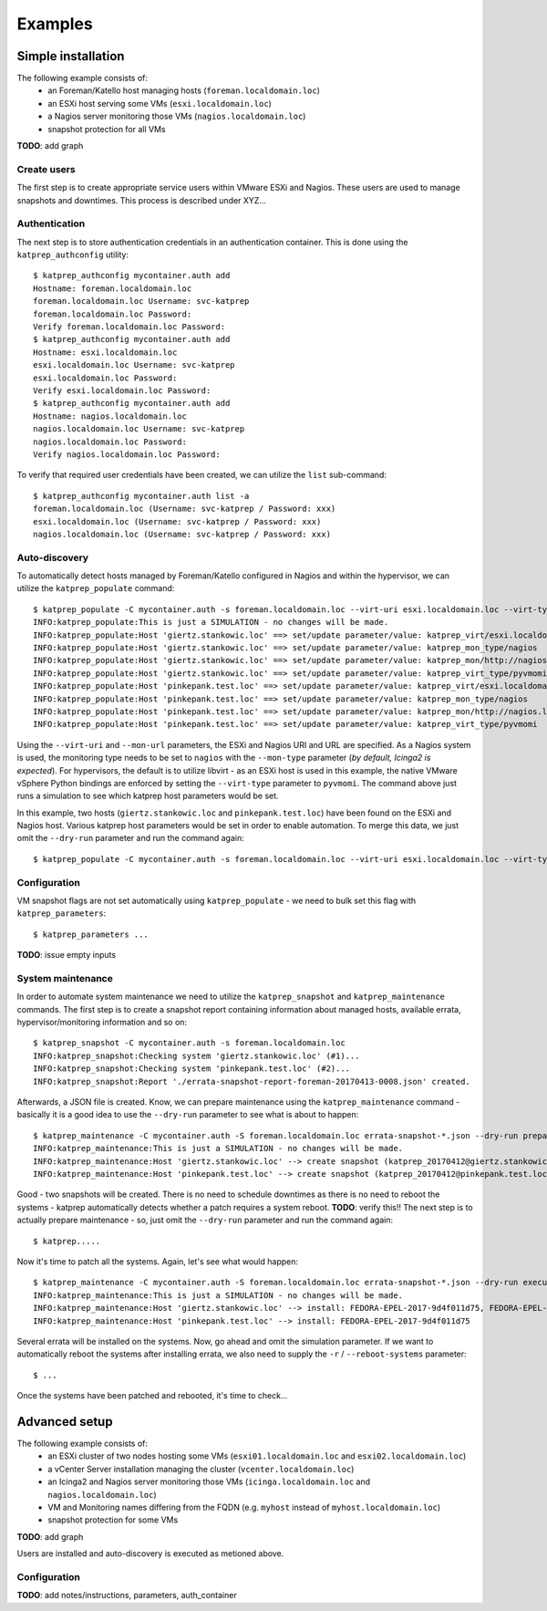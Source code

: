 ========
Examples
========

-------------------
Simple installation
-------------------
The following example consists of:
 * an Foreman/Katello host managing hosts (``foreman.localdomain.loc``)
 * an ESXi host serving some VMs (``esxi.localdomain.loc``)
 * a Nagios server monitoring those VMs (``nagios.localdomain.loc``)
 * snapshot protection for all VMs

**TODO**: add graph


Create users
============
The first step is to create appropriate service users within VMware ESXi and Nagios. These users are used to manage snapshots and downtimes. This process is described under XYZ...

Authentication
==============
The next step is to store authentication credentials in an authentication container. This is done using the ``katprep_authconfig`` utility::

   $ katprep_authconfig mycontainer.auth add
   Hostname: foreman.localdomain.loc
   foreman.localdomain.loc Username: svc-katprep
   foreman.localdomain.loc Password:
   Verify foreman.localdomain.loc Password:
   $ katprep_authconfig mycontainer.auth add
   Hostname: esxi.localdomain.loc
   esxi.localdomain.loc Username: svc-katprep
   esxi.localdomain.loc Password:
   Verify esxi.localdomain.loc Password:
   $ katprep_authconfig mycontainer.auth add
   Hostname: nagios.localdomain.loc
   nagios.localdomain.loc Username: svc-katprep
   nagios.localdomain.loc Password:
   Verify nagios.localdomain.loc Password:

To verify that required user credentials have been created, we can utilize the ``list`` sub-command::

   $ katprep_authconfig mycontainer.auth list -a
   foreman.localdomain.loc (Username: svc-katprep / Password: xxx)
   esxi.localdomain.loc (Username: svc-katprep / Password: xxx)
   nagios.localdomain.loc (Username: svc-katprep / Password: xxx)

Auto-discovery
==============
To automatically detect hosts managed by Foreman/Katello configured in Nagios and within the hypervisor, we can utilize the ``katprep_populate`` command::

   $ katprep_populate -C mycontainer.auth -s foreman.localdomain.loc --virt-uri esxi.localdomain.loc --virt-type pyvmomi --mon-url http://nagios.localdomain.loc --mon-type nagios --dry-run
   INFO:katprep_populate:This is just a SIMULATION - no changes will be made.
   INFO:katprep_populate:Host 'giertz.stankowic.loc' ==> set/update parameter/value: katprep_virt/esxi.localdomain.loc
   INFO:katprep_populate:Host 'giertz.stankowic.loc' ==> set/update parameter/value: katprep_mon_type/nagios
   INFO:katprep_populate:Host 'giertz.stankowic.loc' ==> set/update parameter/value: katprep_mon/http://nagios.localdomain.loc
   INFO:katprep_populate:Host 'giertz.stankowic.loc' ==> set/update parameter/value: katprep_virt_type/pyvmomi
   INFO:katprep_populate:Host 'pinkepank.test.loc' ==> set/update parameter/value: katprep_virt/esxi.localdomain.loc
   INFO:katprep_populate:Host 'pinkepank.test.loc' ==> set/update parameter/value: katprep_mon_type/nagios
   INFO:katprep_populate:Host 'pinkepank.test.loc' ==> set/update parameter/value: katprep_mon/http://nagios.localdomain.loc
   INFO:katprep_populate:Host 'pinkepank.test.loc' ==> set/update parameter/value: katprep_virt_type/pyvmomi

Using the ``--virt-uri`` and ``--mon-url`` parameters, the ESXi and Nagios URI and URL are specified. As a Nagios system is used, the monitoring type needs to be set to ``nagios`` with the ``--mon-type`` parameter (*by default, Icinga2 is expected*). For hypervisors, the default is to utilize libvirt - as an ESXi host is used in this example, the native VMware vSphere Python bindings are enforced by setting the ``--virt-type`` parameter to ``pyvmomi``. The command above just runs a simulation to see which katprep host parameters would be set.

In this example, two hosts (``giertz.stankowic.loc`` and ``pinkepank.test.loc``) have been found on the ESXi and Nagios host. Various katprep host parameters would be set in order to enable automation. To merge this data, we just omit the ``--dry-run`` parameter and run the command again::

   $ katprep_populate -C mycontainer.auth -s foreman.localdomain.loc --virt-uri esxi.localdomain.loc --virt-type pyvmomi --mon-url http://nagios.localdomain.loc --mon-type nagios

Configuration
=============
VM snapshot flags are not set automatically using ``katprep_populate`` - we need to bulk set this flag with ``katprep_parameters``::

  $ katprep_parameters ...

**TODO**: issue empty inputs

System maintenance
==================
In order to automate system maintenance we need to utilize the ``katprep_snapshot`` and ``katprep_maintenance`` commands. The first step is to create a snapshot report containing information about managed hosts, available errata, hypervisor/monitoring information and so on::

  $ katprep_snapshot -C mycontainer.auth -s foreman.localdomain.loc
  INFO:katprep_snapshot:Checking system 'giertz.stankowic.loc' (#1)...
  INFO:katprep_snapshot:Checking system 'pinkepank.test.loc' (#2)...
  INFO:katprep_snapshot:Report './errata-snapshot-report-foreman-20170413-0008.json' created.

Afterwards, a JSON file is created. Know, we can prepare maintenance using the ``katprep_maintenance`` command - basically it is a good idea to use the ``--dry-run`` parameter to see what is about to happen::

  $ katprep_maintenance -C mycontainer.auth -S foreman.localdomain.loc errata-snapshot-*.json --dry-run prepare
  INFO:katprep_maintenance:This is just a SIMULATION - no changes will be made.
  INFO:katprep_maintenance:Host 'giertz.stankowic.loc' --> create snapshot (katprep_20170412@giertz.stankowic.loc)
  INFO:katprep_maintenance:Host 'pinkepank.test.loc' --> create snapshot (katprep_20170412@pinkepank.test.loc)

Good - two snapshots will be created. There is no need to schedule downtimes as there is no need to reboot the systems - katprep automatically detects whether a patch requires a system reboot.
**TODO**: verify this!!
The next step is to actually prepare maintenance - so, just omit the ``--dry-run`` parameter and run the command again::

  $ katprep.....

Now it's time to patch all the systems. Again, let's see what would happen::

  $ katprep_maintenance -C mycontainer.auth -S foreman.localdomain.loc errata-snapshot-*.json --dry-run execute
  INFO:katprep_maintenance:This is just a SIMULATION - no changes will be made.
  INFO:katprep_maintenance:Host 'giertz.stankowic.loc' --> install: FEDORA-EPEL-2017-9d4f011d75, FEDORA-EPEL-2017-a04a2240d8
  INFO:katprep_maintenance:Host 'pinkepank.test.loc' --> install: FEDORA-EPEL-2017-9d4f011d75

Several errata will be installed on the systems. Now, go ahead and omit the simulation parameter. If we want to automatically reboot the systems after installing errata, we also need to supply the ``-r`` / ``--reboot-systems`` parameter::

  $ ...

Once the systems have been patched and rebooted, it's time to check...

--------------
Advanced setup
--------------
The following example consists of:
  * an ESXi cluster of two nodes hosting some VMs (``esxi01.localdomain.loc`` and ``esxi02.localdomain.loc``)
  * a vCenter Server installation managing the cluster (``vcenter.localdomain.loc``)
  * an Icinga2 and Nagios server monitoring those VMs (``icinga.localdomain.loc`` and ``nagios.localdomain.loc``)
  * VM and Monitoring names differing from the FQDN (e.g. ``myhost`` instead of ``myhost.localdomain.loc``)
  * snapshot protection for some VMs

**TODO**: add graph

Users are installed and auto-discovery is executed as metioned above.

Configuration
=============
**TODO**: add notes/instructions, parameters, auth_container
